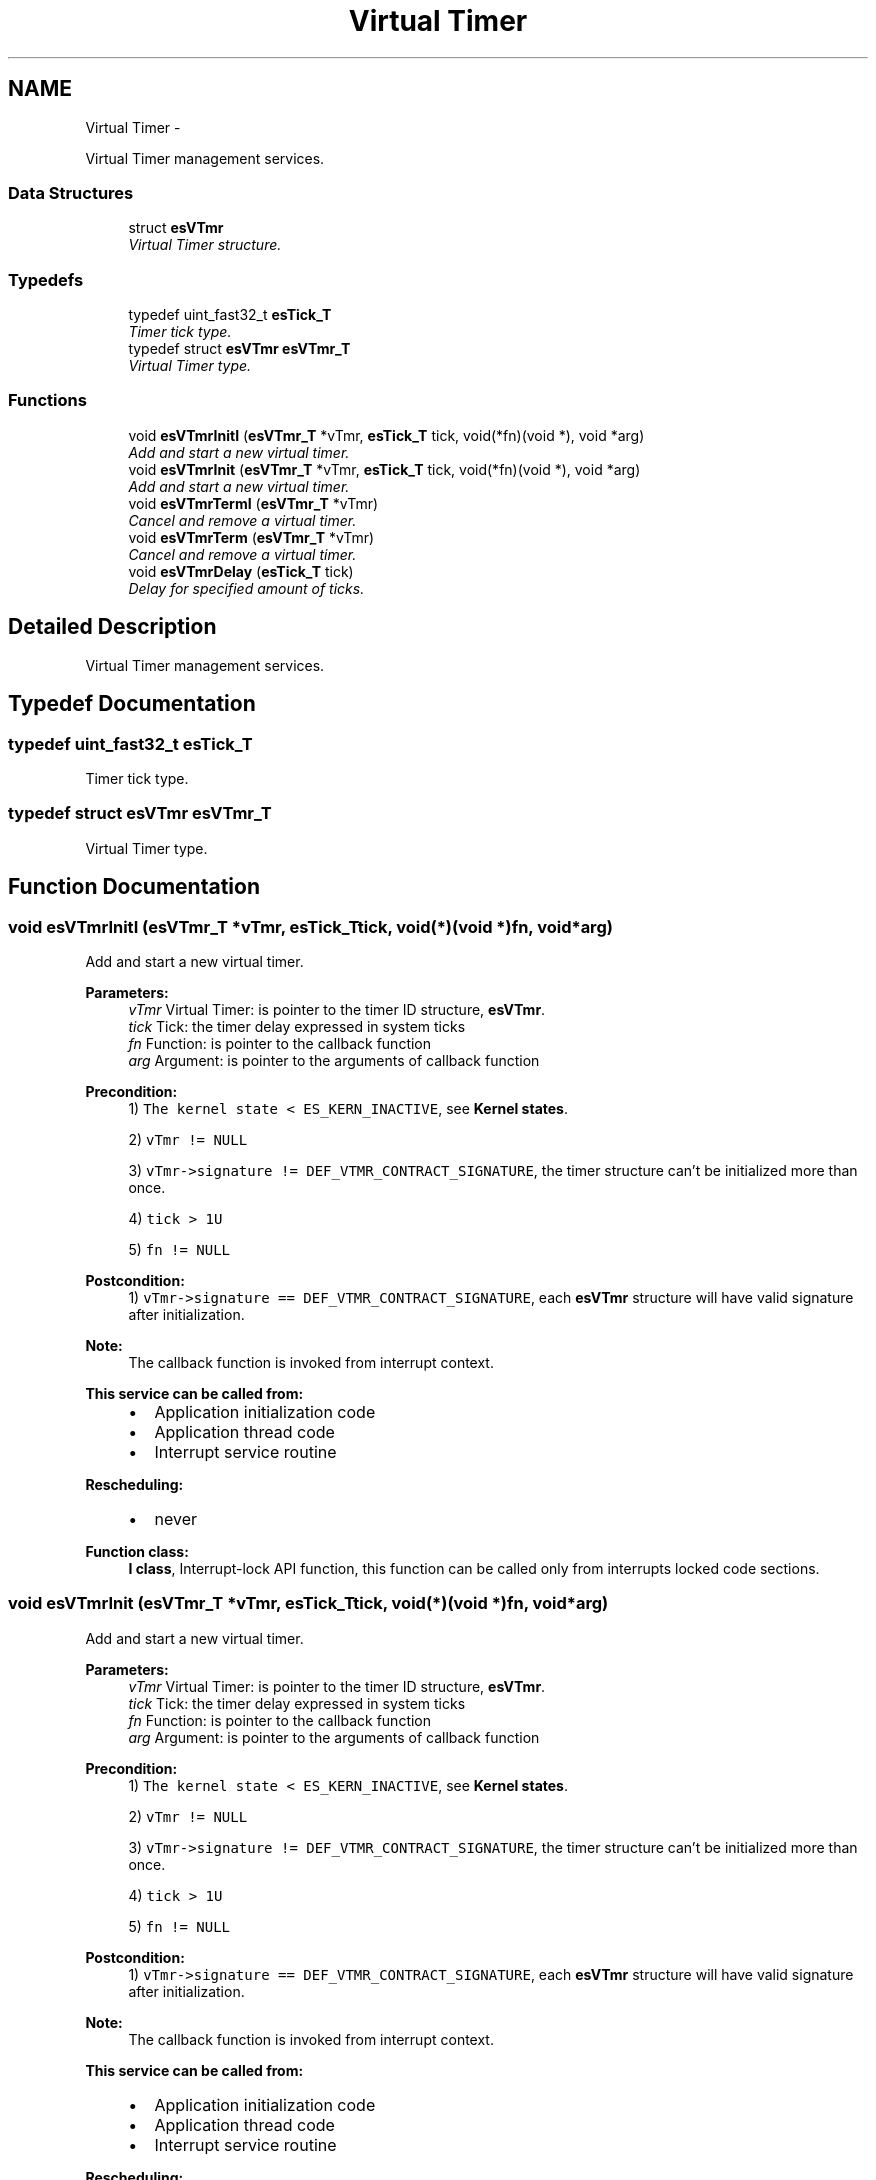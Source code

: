 .TH "Virtual Timer" 3 "Sat Nov 30 2013" "Version 1.0BetaR02" "eSolid - Real-Time Kernel" \" -*- nroff -*-
.ad l
.nh
.SH NAME
Virtual Timer \- 
.PP
Virtual Timer management services\&.  

.SS "Data Structures"

.in +1c
.ti -1c
.RI "struct \fBesVTmr\fP"
.br
.RI "\fIVirtual Timer structure\&. \fP"
.in -1c
.SS "Typedefs"

.in +1c
.ti -1c
.RI "typedef uint_fast32_t \fBesTick_T\fP"
.br
.RI "\fITimer tick type\&. \fP"
.ti -1c
.RI "typedef struct \fBesVTmr\fP \fBesVTmr_T\fP"
.br
.RI "\fIVirtual Timer type\&. \fP"
.in -1c
.SS "Functions"

.in +1c
.ti -1c
.RI "void \fBesVTmrInitI\fP (\fBesVTmr_T\fP *vTmr, \fBesTick_T\fP tick, void(*fn)(void *), void *arg)"
.br
.RI "\fIAdd and start a new virtual timer\&. \fP"
.ti -1c
.RI "void \fBesVTmrInit\fP (\fBesVTmr_T\fP *vTmr, \fBesTick_T\fP tick, void(*fn)(void *), void *arg)"
.br
.RI "\fIAdd and start a new virtual timer\&. \fP"
.ti -1c
.RI "void \fBesVTmrTermI\fP (\fBesVTmr_T\fP *vTmr)"
.br
.RI "\fICancel and remove a virtual timer\&. \fP"
.ti -1c
.RI "void \fBesVTmrTerm\fP (\fBesVTmr_T\fP *vTmr)"
.br
.RI "\fICancel and remove a virtual timer\&. \fP"
.ti -1c
.RI "void \fBesVTmrDelay\fP (\fBesTick_T\fP tick)"
.br
.RI "\fIDelay for specified amount of ticks\&. \fP"
.in -1c
.SH "Detailed Description"
.PP 
Virtual Timer management services\&. 


.SH "Typedef Documentation"
.PP 
.SS "typedef uint_fast32_t \fBesTick_T\fP"

.PP
Timer tick type\&. 
.SS "typedef struct \fBesVTmr\fP \fBesVTmr_T\fP"

.PP
Virtual Timer type\&. 
.SH "Function Documentation"
.PP 
.SS "void esVTmrInitI (\fBesVTmr_T\fP *vTmr, \fBesTick_T\fPtick, void(*)(void *)fn, void *arg)"

.PP
Add and start a new virtual timer\&. 
.PP
\fBParameters:\fP
.RS 4
\fIvTmr\fP Virtual Timer: is pointer to the timer ID structure, \fBesVTmr\fP\&. 
.br
\fItick\fP Tick: the timer delay expressed in system ticks 
.br
\fIfn\fP Function: is pointer to the callback function 
.br
\fIarg\fP Argument: is pointer to the arguments of callback function 
.RE
.PP
\fBPrecondition:\fP
.RS 4
1) \fCThe kernel state < ES_KERN_INACTIVE\fP, see \fBKernel states\fP\&. 
.PP
2) \fCvTmr != NULL\fP 
.PP
3) \fCvTmr->signature != DEF_VTMR_CONTRACT_SIGNATURE\fP, the timer structure can't be initialized more than once\&. 
.PP
4) \fCtick > 1U\fP 
.PP
5) \fCfn != NULL\fP 
.RE
.PP
\fBPostcondition:\fP
.RS 4
1) \fCvTmr->signature == DEF_VTMR_CONTRACT_SIGNATURE\fP, each \fBesVTmr\fP structure will have valid signature after initialization\&. 
.RE
.PP
\fBNote:\fP
.RS 4
The callback function is invoked from interrupt context\&. 
.RE
.PP
\fBThis service can be called from:\fP
.RS 4

.IP "\(bu" 2
Application initialization code
.IP "\(bu" 2
Application thread code
.IP "\(bu" 2
Interrupt service routine 
.PP
.RE
.PP
\fBRescheduling:\fP
.RS 4

.IP "\(bu" 2
never 
.PP
.RE
.PP
\fBFunction class:\fP
.RS 4
\fBI class\fP, Interrupt-lock API function, this function can be called only from interrupts locked code sections\&. 
.RE
.PP

.SS "void esVTmrInit (\fBesVTmr_T\fP *vTmr, \fBesTick_T\fPtick, void(*)(void *)fn, void *arg)"

.PP
Add and start a new virtual timer\&. 
.PP
\fBParameters:\fP
.RS 4
\fIvTmr\fP Virtual Timer: is pointer to the timer ID structure, \fBesVTmr\fP\&. 
.br
\fItick\fP Tick: the timer delay expressed in system ticks 
.br
\fIfn\fP Function: is pointer to the callback function 
.br
\fIarg\fP Argument: is pointer to the arguments of callback function 
.RE
.PP
\fBPrecondition:\fP
.RS 4
1) \fCThe kernel state < ES_KERN_INACTIVE\fP, see \fBKernel states\fP\&. 
.PP
2) \fCvTmr != NULL\fP 
.PP
3) \fCvTmr->signature != DEF_VTMR_CONTRACT_SIGNATURE\fP, the timer structure can't be initialized more than once\&. 
.PP
4) \fCtick > 1U\fP 
.PP
5) \fCfn != NULL\fP 
.RE
.PP
\fBPostcondition:\fP
.RS 4
1) \fCvTmr->signature == DEF_VTMR_CONTRACT_SIGNATURE\fP, each \fBesVTmr\fP structure will have valid signature after initialization\&. 
.RE
.PP
\fBNote:\fP
.RS 4
The callback function is invoked from interrupt context\&. 
.RE
.PP
\fBThis service can be called from:\fP
.RS 4

.IP "\(bu" 2
Application initialization code
.IP "\(bu" 2
Application thread code
.IP "\(bu" 2
Interrupt service routine 
.PP
.RE
.PP
\fBRescheduling:\fP
.RS 4

.IP "\(bu" 2
never 
.PP
.RE
.PP
\fBObject class:\fP
.RS 4
Regular \fBAPI\fP object, this object is part of the application programming interface\&. 
.RE
.PP

.SS "void esVTmrTermI (\fBesVTmr_T\fP *vTmr)"

.PP
Cancel and remove a virtual timer\&. 
.PP
\fBParameters:\fP
.RS 4
\fIvTmr\fP Timer: is pointer to the timer ID structure, \fBesVTmr\fP\&. 
.RE
.PP
\fBPrecondition:\fP
.RS 4
1) \fCThe kernel state < ES_KERN_INACTIVE\fP, see \fBKernel states\fP\&. 
.PP
2) \fCvTmr != NULL\fP 
.PP
3) \fCvTmr->signature == DEF_VTMR_CONTRACT_SIGNATURE\fP, the pointer must point to a valid \fBesVTmr\fP structure\&. 
.RE
.PP
\fBPostcondition:\fP
.RS 4
1) \fCvTmr->signature = ~DEF_VTMR_CONTRACT_SIGNATURE\fP, each \fBesVTmr\fP structure will have invalid signature after termination\&. 
.RE
.PP
\fBThis service can be called from:\fP
.RS 4

.IP "\(bu" 2
Application initialization code
.IP "\(bu" 2
Application thread code
.IP "\(bu" 2
Interrupt service routine 
.PP
.RE
.PP
\fBRescheduling:\fP
.RS 4

.IP "\(bu" 2
never 
.PP
.RE
.PP
\fBFunction class:\fP
.RS 4
\fBI class\fP, Interrupt-lock API function, this function can be called only from interrupts locked code sections\&. 
.RE
.PP

.SS "void esVTmrTerm (\fBesVTmr_T\fP *vTmr)"

.PP
Cancel and remove a virtual timer\&. 
.PP
\fBParameters:\fP
.RS 4
\fIvTmr\fP Timer: is pointer to the timer ID structure, \fBesVTmr\fP\&. 
.RE
.PP
\fBPrecondition:\fP
.RS 4
1) \fCThe kernel state < ES_KERN_INACTIVE\fP, see \fBKernel states\fP\&. 
.PP
2) \fCvTmr != NULL\fP 
.PP
3) \fCvTmr->signature == DEF_VTMR_CONTRACT_SIGNATURE\fP, the pointer must point to a valid \fBesVTmr\fP structure\&. 
.RE
.PP
\fBPostcondition:\fP
.RS 4
1) \fCvTmr->signature = ~DEF_VTMR_CONTRACT_SIGNATURE\fP, each \fBesVTmr\fP structure will have invalid signature after termination\&. 
.RE
.PP
\fBThis service can be called from:\fP
.RS 4

.IP "\(bu" 2
Application initialization code
.IP "\(bu" 2
Application thread code
.IP "\(bu" 2
Interrupt service routine 
.PP
.RE
.PP
\fBRescheduling:\fP
.RS 4

.IP "\(bu" 2
never 
.PP
.RE
.PP
\fBObject class:\fP
.RS 4
Regular \fBAPI\fP object, this object is part of the application programming interface\&. 
.RE
.PP

.SS "void esVTmrDelay (\fBesTick_T\fPtick)"

.PP
Delay for specified amount of ticks\&. 
.PP
\fBParameters:\fP
.RS 4
\fItick\fP Tick: number of system ticks to delay\&.
.RE
.PP
This function will create a virtual timer with count down time specified in argument \fCtick\fP and put the calling thread into \fCsleep\fP state\&. When timeout expires the thread will be placed back into \fCready\fP state\&. 
.PP
\fBNote:\fP
.RS 4
The sleeping thread can not be safely awaken until the specified time does not expire\&. 
.RE
.PP
\fBPrecondition:\fP
.RS 4
1) \fCtick > 1u\fP 
.RE
.PP
\fBThis service can be called from:\fP
.RS 4

.IP "\(bu" 2
Application initialization code
.IP "\(bu" 2
Application thread code
.IP "\(bu" 2
Interrupt service routine 
.PP
.RE
.PP
\fBRescheduling:\fP
.RS 4

.IP "\(bu" 2
always 
.PP
.RE
.PP
\fBObject class:\fP
.RS 4
Regular \fBAPI\fP object, this object is part of the application programming interface\&. 
.RE
.PP

.SH "Author"
.PP 
Generated automatically by Doxygen for eSolid - Real-Time Kernel from the source code\&.
